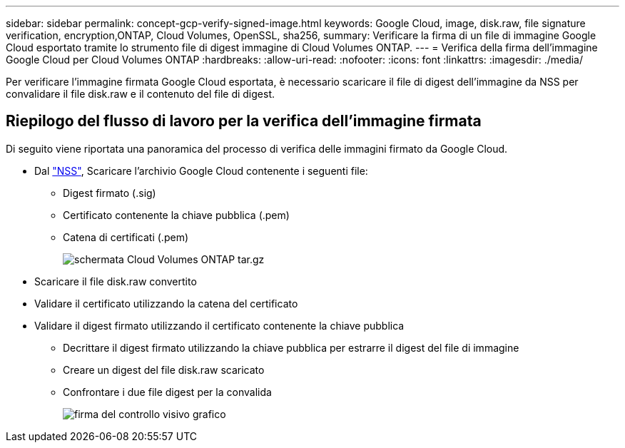 ---
sidebar: sidebar 
permalink: concept-gcp-verify-signed-image.html 
keywords: Google Cloud, image, disk.raw, file signature verification, encryption,ONTAP, Cloud Volumes, OpenSSL, sha256, 
summary: Verificare la firma di un file di immagine Google Cloud esportato tramite lo strumento file di digest immagine di Cloud Volumes ONTAP. 
---
= Verifica della firma dell'immagine Google Cloud per Cloud Volumes ONTAP
:hardbreaks:
:allow-uri-read: 
:nofooter: 
:icons: font
:linkattrs: 
:imagesdir: ./media/


[role="lead"]
Per verificare l'immagine firmata Google Cloud esportata, è necessario scaricare il file di digest dell'immagine da NSS per convalidare il file disk.raw e il contenuto del file di digest.



== Riepilogo del flusso di lavoro per la verifica dell'immagine firmata

Di seguito viene riportata una panoramica del processo di verifica delle immagini firmato da Google Cloud.

* Dal https://mysupport.netapp.com/site/products/all/details/cloud-volumes-ontap/downloads-tab["NSS"^], Scaricare l'archivio Google Cloud contenente i seguenti file:
+
** Digest firmato (.sig)
** Certificato contenente la chiave pubblica (.pem)
** Catena di certificati (.pem)
+
image::screenshot_cloud_volumes_ontap_tar.gz.png[schermata Cloud Volumes ONTAP tar.gz]



* Scaricare il file disk.raw convertito
* Validare il certificato utilizzando la catena del certificato
* Validare il digest firmato utilizzando il certificato contenente la chiave pubblica
+
** Decrittare il digest firmato utilizzando la chiave pubblica per estrarre il digest del file di immagine
** Creare un digest del file disk.raw scaricato
** Confrontare i due file digest per la convalida
+
image::graphic_azure_check_signature.png[firma del controllo visivo grafico]




